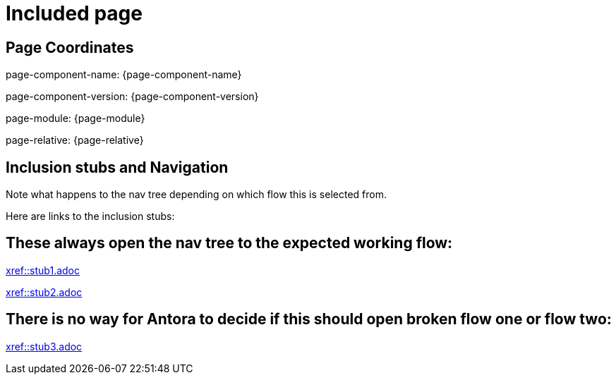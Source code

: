 = Included page

== Page Coordinates

page-component-name: {page-component-name}

page-component-version: {page-component-version}

page-module: {page-module}

page-relative: {page-relative} 

== Inclusion stubs and Navigation

Note what happens to the nav tree depending on which flow this is selected from.

Here are links to the inclusion stubs:

== These always open the nav tree to the expected working flow:

xref::stub1.adoc[xref::stub1.adoc]

xref::stub2.adoc[xref::stub2.adoc]

== There is no way for Antora to decide if this should open broken flow one or flow two:

xref::stub3.adoc[xref::stub3.adoc]
